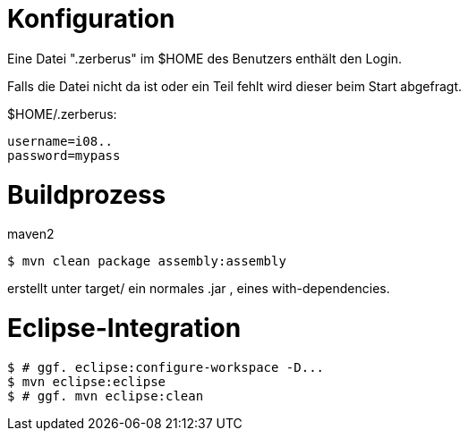 Konfiguration
=============
Eine Datei ".zerberus" im $HOME des Benutzers enthält den Login.

Falls die Datei nicht da ist oder ein Teil fehlt wird dieser beim
Start abgefragt.

$HOME/.zerberus:

   username=i08..
   password=mypass


Buildprozess
============
maven2

  $ mvn clean package assembly:assembly

erstellt unter target/ ein normales .jar , eines with-dependencies.

Eclipse-Integration
===================
  $ # ggf. eclipse:configure-workspace -D...
  $ mvn eclipse:eclipse
  $ # ggf. mvn eclipse:clean
